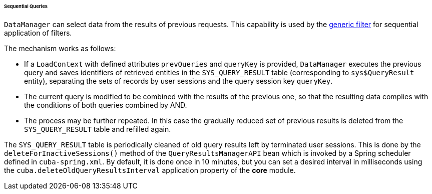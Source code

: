 :sourcesdir: ../../../../../../source

[[query_from_selected]]
====== Sequential Queries

`DataManager` can select data from the results of previous requests. This capability is used by the <<gui_Filter,generic filter>> for sequential application of filters.

The mechanism works as follows:

* If a `LoadContext` with defined attributes `prevQueries` and `queryKey` is provided, `DataManager` executes the previous query and saves identifiers of retrieved entities in the `SYS_QUERY_RESULT` table (corresponding to `sys$QueryResult` entity), separating the sets of records by user sessions and the query session key `queryKey`.

* The current query is modified to be combined with the results of the previous one, so that the resulting data complies with the conditions of both queries combined by AND.

* The process may be further repeated. In this case the gradually reduced set of previous results is deleted from the `SYS_QUERY_RESULT` table and refilled again.

The `SYS_QUERY_RESULT` table is periodically cleaned of old query results left by terminated user sessions. This is done by the `deleteForInactiveSessions()` method of the `QueryResultsManagerAPI` bean which is invoked by a Spring scheduler defined in `cuba-spring.xml`. By default, it is done once in 10 minutes, but you can set a desired interval in milliseconds using the `cuba.deleteOldQueryResultsInterval` application property of the *core* module.

